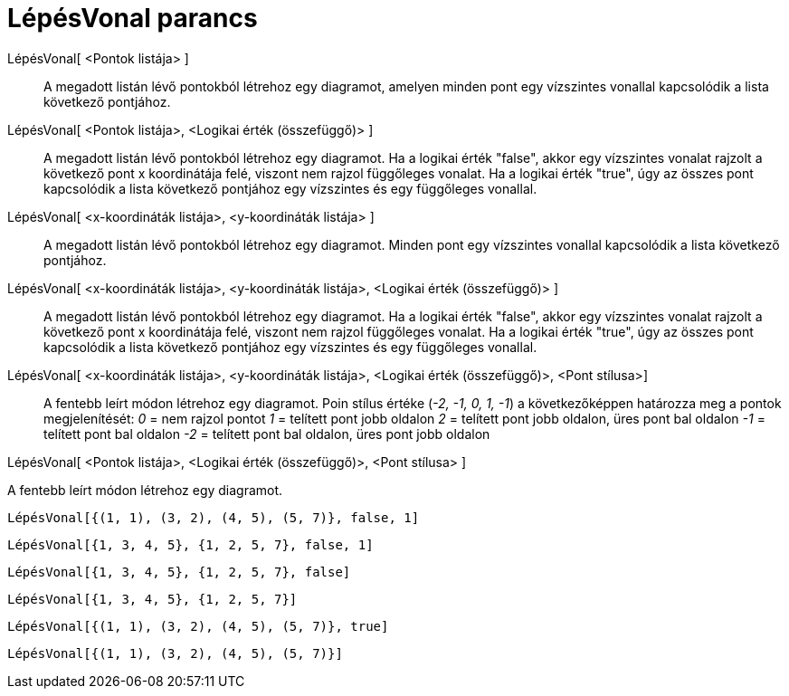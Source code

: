 = LépésVonal parancs
:page-en: commands/StepGraph
ifdef::env-github[:imagesdir: /hu/modules/ROOT/assets/images]

LépésVonal[ <Pontok listája> ]::
  A megadott listán lévő pontokból létrehoz egy diagramot, amelyen minden pont egy vízszintes vonallal kapcsolódik a
  lista következő pontjához.
LépésVonal[ <Pontok listája>, <Logikai érték (összefüggő)> ]::
  A megadott listán lévő pontokból létrehoz egy diagramot. Ha a logikai érték "false", akkor egy vízszintes vonalat
  rajzolt a következő pont x koordinátája felé, viszont nem rajzol függőleges vonalat. Ha a logikai érték "true", úgy az
  összes pont kapcsolódik a lista következő pontjához egy vízszintes és egy függőleges vonallal.
LépésVonal[ <x-koordináták listája>, <y-koordináták listája> ]::
  A megadott listán lévő pontokból létrehoz egy diagramot. Minden pont egy vízszintes vonallal kapcsolódik a lista
  következő pontjához.
LépésVonal[ <x-koordináták listája>, <y-koordináták listája>, <Logikai érték (összefüggő)> ]::
  A megadott listán lévő pontokból létrehoz egy diagramot. Ha a logikai érték "false", akkor egy vízszintes vonalat
  rajzolt a következő pont x koordinátája felé, viszont nem rajzol függőleges vonalat. Ha a logikai érték "true", úgy az
  összes pont kapcsolódik a lista következő pontjához egy vízszintes és egy függőleges vonallal.
LépésVonal[ <x-koordináták listája>, <y-koordináták listája>, <Logikai érték (összefüggő)>, <Pont stílusa>]::
  A fentebb leírt módon létrehoz egy diagramot.
  Poin stílus értéke (_-2, -1, 0, 1, -1_) a következőképpen határozza meg a pontok megjelenítését:
  _0_ = nem rajzol pontot
  _1_ = telített pont jobb oldalon
  _2_ = telített pont jobb oldalon, üres pont bal oldalon
  _-1_ = telített pont bal oldalon
  _-2_ = telített pont bal oldalon, üres pont jobb oldalon

LépésVonal[ <Pontok listája>, <Logikai érték (összefüggő)>, <Pont stílusa> ]

A fentebb leírt módon létrehoz egy diagramot.

[EXAMPLE]
====

`++LépésVonal[{(1, 1), (3, 2), (4, 5), (5, 7)}, false, 1]++`

====

[EXAMPLE]
====

`++LépésVonal[{1, 3, 4, 5}, {1, 2, 5, 7}, false, 1]++`

====

[EXAMPLE]
====

`++LépésVonal[{1, 3, 4, 5}, {1, 2, 5, 7}, false]++`

====

[EXAMPLE]
====

`++LépésVonal[{1, 3, 4, 5}, {1, 2, 5, 7}]++`

====

[EXAMPLE]
====

`++LépésVonal[{(1, 1), (3, 2), (4, 5), (5, 7)}, true]++`

====

[EXAMPLE]
====

`++LépésVonal[{(1, 1), (3, 2), (4, 5), (5, 7)}]++`

====
